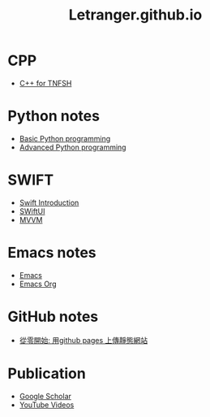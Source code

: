 #+TITLE: Letranger.github.io
#+AUTHO: Yung Chin, Yeng
#+EMAIL: yen.yungchin@gmail.com
#+OPTIONS: toc:0 ^:nil num:nil
#+PROPERTY: header-args :eval never-export
#+HTML_HEAD: <link rel="stylesheet" type="text/css" href="../css/white.css" />

* CPP
- [[https://letranger.github.io/CPP/TNFSHC++.html][C++ for TNFSH]]
* Python notes
- [[https://letranger.github.io/PythonCourse/PythonBasic.html][Basic Python programming]]
- [[https://letranger.github.io/PythonCourse/PythonAdvanced.html][Advanced Python programming]]
* SWIFT
- [[https://letranger.github.io/SWIFT/Swift-Intro.html][Swift Introduction]]
- [[https://letranger.github.io/SWIFT/SwiftUI.html][SWiftUI]]
- [[https://letranger.github.io/SWIFT/MVVM.html][MVVM]]
* Emacs notes
- [[https://letranger.github.io/Emacs/EmacsNotes.html][Emacs]]
- [[https://letranger.github.io/Emacs/EmacsOrgMode.html][Emacs Org]]
* GitHub notes
- [[https://medium.com/%E9%80%B2%E6%93%8A%E7%9A%84-git-git-git/%E5%BE%9E%E9%9B%B6%E9%96%8B%E5%A7%8B-%E7%94%A8github-pages-%E4%B8%8A%E5%82%B3%E9%9D%9C%E6%85%8B%E7%B6%B2%E7%AB%99-fa2ae83e6276][從零開始: 用github pages 上傳靜態網站]]
* Publication
- [[https://scholar.google.com/citations?user=K8yP4_IAAAAJ&hl=en][Google Scholar]]
- [[https://www.youtube.com/user/xletranger/videos][YouTube Videos]]
